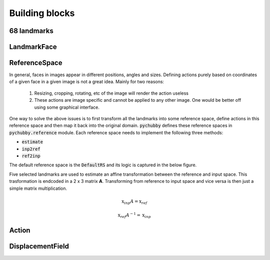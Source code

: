 .. _building_blocks:

Building blocks
===============

68 landmarks
------------

LandmarkFace
------------

.. _building_blocks_reference_space:

ReferenceSpace
--------------
In general, faces in images appear in different positions, angles and sizes. Defining actions purely
based on coordinates of a given face in a given image is not a great idea. Mainly for two reasons:

	1) Resizing, cropping, rotating, etc of the image will render the action useless
	2) These actions are image specific and cannot be applied to any other image. One would be
	   better off using some graphical interface.

One way to solve the above issues is to first transform all the landmarks into some reference space,
define actions in this reference space and then map it back into the original domain. :code:`pychubby`
defines these reference spaces in :code:`pychubby.reference` module. Each reference space needs to implement
the following three methods:

- :code:`estimate`
- :code:`inp2ref`
- :code:`ref2inp`

The default reference space is the :code:`DefaultRS` and its logic is captured in the below figure.

.. image:: https://i.imgur.com/HRBKTr4.gif 
   :width: 800
   :align: center


Five selected landmarks are used to estimate an affine transformation between the reference and input space.
This trasformation is endcoded in a 2 x 3 matrix **A**. Transforming from reference to input space
and vice versa is then just a simple matrix multiplication.

.. math::

	\textbf{x}_{inp}A = \textbf{x}_{ref}

.. math::

	\textbf{x}_{ref}A^{-1} = \textbf{x}_{inp}


Action
------

DisplacementField
-----------------
